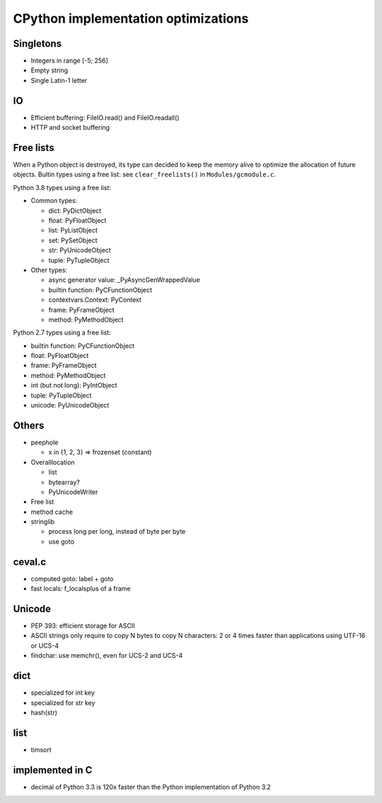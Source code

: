 ++++++++++++++++++++++++++++++++++++
CPython implementation optimizations
++++++++++++++++++++++++++++++++++++

Singletons
==========

* Integers in range [-5; 256]
* Empty string
* Single Latin-1 letter

IO
==

* Efficient buffering: FileIO.read() and FileIO.readall()
* HTTP and socket buffering


.. _free-lists:

Free lists
==========

When a Python object is destroyed, its type can decided to keep the memory
alive to optimize the allocation of future objects. Bultin types using a
free list: see ``clear_freelists()`` in ``Modules/gcmodule.c``.

Python 3.8 types using a free list:

* Common types:

  * dict: PyDictObject
  * float: PyFloatObject
  * list: PyListObject
  * set: PySetObject
  * str: PyUnicodeObject
  * tuple: PyTupleObject

* Other types:

  * async generator value: _PyAsyncGenWrappedValue
  * builtin function: PyCFunctionObject
  * contextvars.Context: PyContext
  * frame: PyFrameObject
  * method: PyMethodObject

Python 2.7 types using a free list:

* builtin function: PyCFunctionObject
* float: PyFloatObject
* frame: PyFrameObject
* method: PyMethodObject
* int (but not long): PyIntObject
* tuple: PyTupleObject
* unicode: PyUnicodeObject


Others
======

* peephole

  - x in {1, 2, 3} => frozenset (constant)

* Overalllocation

  - list
  - bytearray?
  - PyUnicodeWriter

* Free list
* method cache
* stringlib

  - process long per long, instead of byte per byte
  - use goto

ceval.c
=======

* computed goto: label + goto
* fast locals: f_localsplus of a frame

Unicode
=======

* PEP 393: efficient storage for ASCII
* ASCII strings only require to copy N bytes to copy N characters:
  2 or 4 times faster than applications using UTF-16 or UCS-4
* findchar: use memchr(), even for UCS-2 and UCS-4

dict
====

* specialized for int key
* specialized for str key
* hash(str)

list
====

* timsort

implemented in C
================

* decimal of Python 3.3 is 120x faster than the Python implementation of
  Python 3.2

